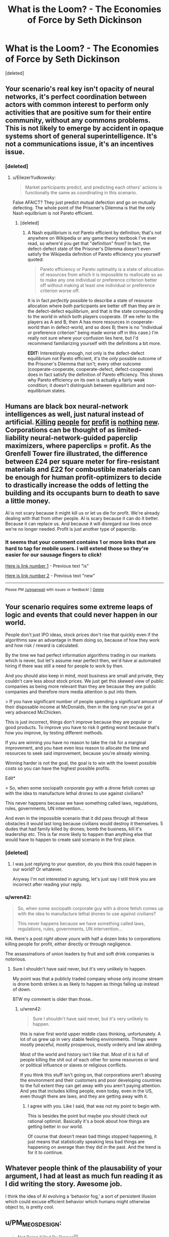 #+TITLE: What is the Loom? - The Economies of Force by Seth Dickinson

* What is the Loom? - The Economies of Force by Seth Dickinson
:PROPERTIES:
:Score: 30
:DateUnix: 1534548047.0
:DateShort: 2018-Aug-18
:END:
[deleted]


** Your scenario's real key isn't opacity of neural networks, it's perfect coordination between actors with common interest to perform only activities that are positive sum for their entire community, without any commons problems. This is not likely to emerge by accident in opaque systems short of general superintelligence. It's not a communications issue, it's an incentives issue.
:PROPERTIES:
:Author: EliezerYudkowsky
:Score: 12
:DateUnix: 1534599425.0
:DateShort: 2018-Aug-18
:END:

*** [deleted]
:PROPERTIES:
:Score: 1
:DateUnix: 1534645922.0
:DateShort: 2018-Aug-19
:END:

**** u/EliezerYudkowsky:
#+begin_quote
  Market participants predict, and predicting each others' actions is functionally the same as coordinating in this scenario.
#+end_quote

False AFAICT? They just predict mutual defection and go on mutually defecting. The whole point of the Prisoner's Dilemma is that the only Nash equilbrium is not Pareto efficient.
:PROPERTIES:
:Author: EliezerYudkowsky
:Score: 6
:DateUnix: 1534648495.0
:DateShort: 2018-Aug-19
:END:

***** [deleted]
:PROPERTIES:
:Score: 3
:DateUnix: 1534691092.0
:DateShort: 2018-Aug-19
:END:

****** A Nash equilibrium is /not/ Pareto efficient by definition; that's not anywhere on Wikipedia or any game theory textbook I've ever read, so where'd you get that "definition" from? In fact, the defect-defect state of the Prisoner's Dilemma doesn't even satisfy the Wikipedia definition of Pareto efficiency you yourself quoted:

#+begin_quote
  Pareto efficiency or Pareto optimality is a state of allocation of resources from which it is impossible to reallocate so as to make any one individual or preference criterion better off without making at least one individual or preference criterion worse off.
#+end_quote

It is in fact /perfectly/ possible to describe a state of resource allocation where /both/ participants are better off than they are in the defect-defect equilibrium, and that is the state corresponding to the world in which both players cooperate. (If we refer to the players as A and B, then A has more resources in cooperate-world than in defect-world, and so does B; there is no "individual or preference criterion" being made worse off in this case.) I'm really not sure where your confusion lies here, but I'd recommend familiarizing yourself with the definitions a bit more.

*EDIT:* Interestingly enough, not only is the defect-defect equilibrium not Pareto efficient, it's the /only/ possible outcome of the Prisoner's Dilemma that isn't; every other outcome (cooperate-cooperate, cooperate-defect, defect-cooperate) does in fact satisfy the definition of Pareto efficiency. This shows why Pareto efficiency on its own is actually a fairly weak condition; it doesn't distinguish between equilibrium and non-equilibrium states.
:PROPERTIES:
:Author: 696e6372656469626c65
:Score: 3
:DateUnix: 1534706670.0
:DateShort: 2018-Aug-19
:END:


** Humans are black box neural-network intelligences as well, just natural instead of artificial. [[https://www.telesurtv.net/english/news/Brazilian-Indigenous-Leader-Guardian-of-the-Amazon-Murdered-20180816-0009.html][Killing]] [[https://en.wikipedia.org/wiki/Edward_Bernays#United_Fruit_and_Guatemala][people]] [[https://en.wikipedia.org/wiki/Military%E2%80%93industrial_complex][for]] [[https://en.wikipedia.org/wiki/Ford_Pinto#Cost-benefit_analysis,_the_Pinto_Memo][profit]] [[http://time.com/4989641/water-air-pollution-deaths/][is]] [[https://en.wikipedia.org/wiki/2008_Chinese_milk_scandal][nothing]] [[https://en.wikipedia.org/wiki/Grenfell_Tower_fire#Aluminium-polyethylene_cladding][new]]. Corporations can be thought of as limited-liability neural-network-guided paperclip maximizers, where paperclips = profit. As the Grenfell Tower fire illustrated, the difference between £24 per square meter for fire-resistant materials and £22 for combustible materials can be enough for human profit-optimizers to decide to drastically increase the odds of letting the building and its occupants burn to death to save a little money.

AI is not scary because it might kill us or let us die for profit. We're already dealing with that from other people. AI is scary because it can do it better. Because it can replace us. And because it will disregard our lives once we're no longer needed. Profit is just another type of paperclip.
:PROPERTIES:
:Author: Norseman2
:Score: 5
:DateUnix: 1534581196.0
:DateShort: 2018-Aug-18
:END:

*** It seems that your comment contains 1 or more links that are hard to tap for mobile users. I will extend those so they're easier for our sausage fingers to click!

[[http://time.com/4989641/water-air-pollution-deaths/][Here is link number 1]] - Previous text "is"

[[https://en.wikipedia.org/wiki/Grenfell_Tower_fire#Aluminium-polyethylene_cladding][Here is link number 2]] - Previous text "new"

--------------

^{Please} ^{PM} ^{[[/u/eganwall]]} ^{with} ^{issues} ^{or} ^{feedback!} ^{|} ^{[[https://reddit.com/message/compose/?to=FatFingerHelperBot&subject=delete&message=delete%20e4ege1p][Delete]]}
:PROPERTIES:
:Author: FatFingerHelperBot
:Score: 3
:DateUnix: 1534581206.0
:DateShort: 2018-Aug-18
:END:


** Your scenario requires some extreme leaps of logic and events that could never happen in our world.

People don't just IPO ideas, stock prices don't rise that quickly even if the algorithms saw an advantage in them doing so, because of how they work and how risk / reward is calculated.

By the time we had perfect information algorithms trading in our markets which is never, but let's assume near perfect then, we'd have ai automated hiring if there was still a need for people to work by then.

And you should also keep in mind, most business are small and private, they couldn't care less about stock prices. We just get this skewed view of public companies as being more relevant than they are because they are public companies and therefore more media attention is put into them.

> If you have significant number of people spending a significant amount of their disposable income at McDonalds, then in the long run you've got a very advanced McChicken.

This is just incorrect, things don't improve because they are popular or good products. To improve you have to risk it getting worst because that's how you improve, by testing different methods.

If you are winning you have no reason to take the risk for a marginal improvement, and you have even less reason to allocate the time and resources to seek said improvement, because you're already winning.

Winning harder is not the goal, the goal is to win with the lowest possible costs so you can have the highest possible profits.

Edit*

> So, when some sociopath corporate guy with a drone fetish comes up with the idea to manufacture lethal drones to use against civilians?

This never happens because we have something called laws, regulations, rules, governments, UN intervention...

And even in the impossible scenario that it did pass through all these obstacles it would last long because civilians would destroy it themselves. 5 dudes that had family killed by drones; bomb the business, kill it's leadership etc. This is far more likely to happen than anything else that would have to happen to create said scenario in the first place.
:PROPERTIES:
:Author: fassina2
:Score: 6
:DateUnix: 1534560401.0
:DateShort: 2018-Aug-18
:END:

*** [deleted]
:PROPERTIES:
:Score: 3
:DateUnix: 1534600372.0
:DateShort: 2018-Aug-18
:END:

**** I was just replying to your question, do you think this could happen in our world? Or whatever.

Anyway I'm not interested in agruing, let's just say I still think you are incorrect after reading your reply.
:PROPERTIES:
:Author: fassina2
:Score: 3
:DateUnix: 1534604349.0
:DateShort: 2018-Aug-18
:END:


*** u/wren42:
#+begin_quote
  So, when some sociopath corporate guy with a drone fetish comes up with the idea to manufacture lethal drones to use against civilians?

  This never happens because we have something called laws, regulations, rules, governments, UN intervention...
#+end_quote

HA. there's a post /right above yours/ with half a dozen links to corporations killing people for profit, either directly or through negligence.

The assassinations of union leaders by fruit and soft drink companies is notorious.
:PROPERTIES:
:Author: wren42
:Score: 1
:DateUnix: 1534973898.0
:DateShort: 2018-Aug-23
:END:

**** Sure I shouldn't have said never, but it's very unlikely to happen.

My point was that a publicly traded company whose only income stream is drone bomb strikes is as likely to happen as things falling up instead of down.

BTW my comment is older than those..
:PROPERTIES:
:Author: fassina2
:Score: 1
:DateUnix: 1534976411.0
:DateShort: 2018-Aug-23
:END:

***** u/wren42:
#+begin_quote
  Sure I shouldn't have said never, but it's very unlikely to happen.
#+end_quote

this is naive first world upper middle class thinking, unfortunately. A lot of us grew up in very stable feeling environments. Things were mostly peaceful, mostly prosperous, mostly orderly and law abiding.

Most of the world and history isn't like that. Most of it is full of people killing the shit out of each other for some resources or land or political influence or slaves or religious conflicts.

If you think this stuff isn't going on, that corporations aren't abusing the environment and their customers and poor developing countries to the full extent they can get away with you aren't paying attention. And yes that includes killing people, even today, even in the US, even though there are laws, and they are getting away with it.
:PROPERTIES:
:Author: wren42
:Score: 1
:DateUnix: 1535035076.0
:DateShort: 2018-Aug-23
:END:

****** I agree with you. Like I said, that was not my point to begin with.

This is besides the point but maybe you should check out rational optimist. Basically it's a book about how things are getting better in our world.

Of course that doesn't mean bad things stopped happening, it just means that statistically speaking less bad things are happening on average than they did in the past. And the trend is for it to continue.
:PROPERTIES:
:Author: fassina2
:Score: 1
:DateUnix: 1535055869.0
:DateShort: 2018-Aug-24
:END:


** Whatever people think of the plausability of your argument, I had at least as much fun reading it as I did writing the story. Awesome job.

I think the idea of AI evolving a ‘behavior fog,' a sort of persistent illusion which could excuse efficient behavior which humans might otherwise object to, is pretty cool.
:PROPERTIES:
:Author: GeneralBattuta
:Score: 3
:DateUnix: 1534734829.0
:DateShort: 2018-Aug-20
:END:


** u/PM_ME_OS_DESIGN:
#+begin_quote
  Not Being Killed By Drones^{tm}
#+end_quote

Please don't use =^tm=. Use the TM symbol (=™=): ™

#+begin_quote
  Not Being Killed By Drones™
#+end_quote

It's an actual character, not a combination of characters. Just copy/paste it in.
:PROPERTIES:
:Author: PM_ME_OS_DESIGN
:Score: 7
:DateUnix: 1534555903.0
:DateShort: 2018-Aug-18
:END:

*** I'm not sure why you were downvoted for this, you're not wrong.

If you're not going to ™ then at least ^{TM} instead of ^{tm.}
:PROPERTIES:
:Author: ElizabethRobinThales
:Score: 4
:DateUnix: 1534566922.0
:DateShort: 2018-Aug-18
:END:


** My interpretation of the story was that the Loom was some kind of rival network. The author of the story repeatedly mentions fractals, and in fractal geometry, similar patterns recur at progressively smaller scales. I thought the ending of the story was basically implying that the "competitive model" of Rade's world, with its trading algorithms and so on, was also occuring at a higher meta-level between the drone network and the Loom network. Whereas the drone network is portrayed as uber-capitalistic, I interpreted the Loom network as more socialistic (although that was left kind of unclear and I might be reaching).
:PROPERTIES:
:Author: Penguin4512
:Score: 2
:DateUnix: 1534607845.0
:DateShort: 2018-Aug-18
:END:

*** I liked the drones. I thought they were cute.

They only kill people sometimes. For a semi-unplanned superintelligence takeoff, that's far from the worst outcome!
:PROPERTIES:
:Author: FeepingCreature
:Score: 2
:DateUnix: 1534618876.0
:DateShort: 2018-Aug-18
:END:


*** My interpretation of the story was that the Loom was an idea. Something that our brains would interpret as being incontrovertible. A truth hard-wired so deeply into the structure of the brain that no argument could possibly reach out or change it once it was activated, and, once activated, people would have the urge to spread the good news, by force and revolution if necessary. And whatever the idea at the heart of the Loom is, it's clear that people are willing to die for it.

Whether said "truth" is actually true or just a logical fallacy that can't be thought past by a human brain isn't made clear by the story.
:PROPERTIES:
:Author: Nimelennar
:Score: 1
:DateUnix: 1534732006.0
:DateShort: 2018-Aug-20
:END:

**** Do those kinds of logic traps exist? Or is that an undecidable problem?
:PROPERTIES:
:Author: nerdguy1138
:Score: 1
:DateUnix: 1535183841.0
:DateShort: 2018-Aug-25
:END:

***** Certainly, intrusive thoughts that can't be easily reasoned away exist; it's a common symptom of depression. "Depression lies" is one description I've heard a lot.

That said, the idea of a universal idea that can override all other ideas is almost certainly false; if there were such an idea, I would think that someone would have stumbled upon it by now, and it would already pervade all of humanity.
:PROPERTIES:
:Author: Nimelennar
:Score: 1
:DateUnix: 1535293902.0
:DateShort: 2018-Aug-26
:END:


*** exactly. to me it seemed to be a memetic network - a mental state that is contagious and creates a value in the subject of wanting to spread it. Much like religion, for instance. It's highly likely for memes like this to come into being and spread virulently.
:PROPERTIES:
:Author: wren42
:Score: 1
:DateUnix: 1534974039.0
:DateShort: 2018-Aug-23
:END:
